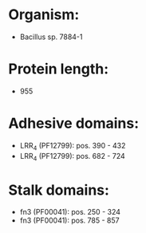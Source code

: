 * Organism:
- Bacillus sp. 7884-1
* Protein length:
- 955
* Adhesive domains:
- LRR_4 (PF12799): pos. 390 - 432
- LRR_4 (PF12799): pos. 682 - 724
* Stalk domains:
- fn3 (PF00041): pos. 250 - 324
- fn3 (PF00041): pos. 785 - 857


